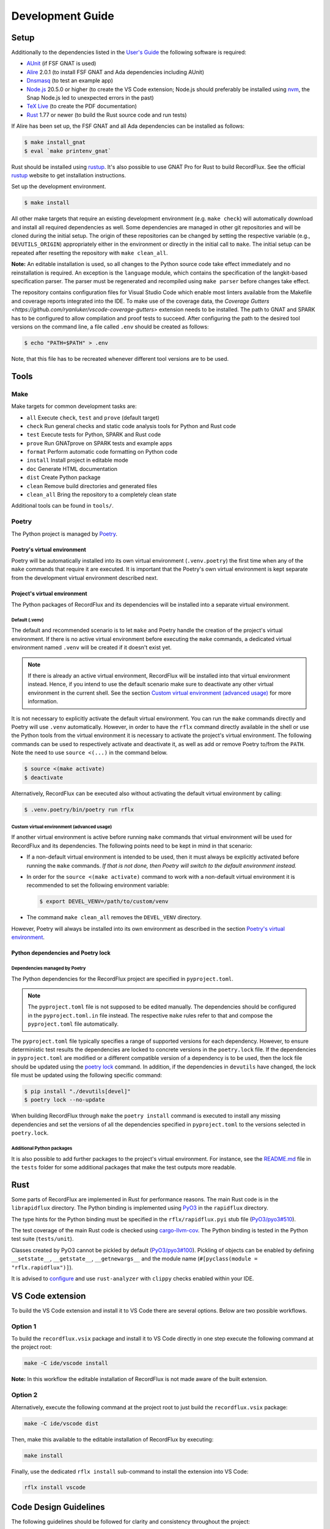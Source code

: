 =================
Development Guide
=================

Setup
=====

Additionally to the dependencies listed in the `User's Guide <https://docs.adacore.com/live/wave/recordflux/html/recordflux_ug/index.html>`_ the following software is required:

- `AUnit <https://github.com/AdaCore/aunit>`_ (if FSF GNAT is used)
- `Alire <https://alire.ada.dev/>`_ 2.0.1 (to install FSF GNAT and Ada dependencies including AUnit)
- `Dnsmasq <https://thekelleys.org.uk/dnsmasq/doc.html>`_ (to test an example app)
- `Node.js <https://nodejs.org/>`_ 20.5.0 or higher (to create the VS Code extension; Node.js should preferably be installed using `nvm <https://github.com/nvm-sh/nvm>`_, the Snap Node.js led to unexpected errors in the past)
- `TeX Live <https://tug.org/texlive/>`_ (to create the PDF documentation)
- `Rust <https://www.rust-lang.org/>`_ 1.77 or newer (to build the Rust source code and run tests)

If Alire has been set up, the FSF GNAT and all Ada dependencies can be installed as follows:

.. code:: console

   $ make install_gnat
   $ eval `make printenv_gnat`

Rust should be installed using `rustup <https://rustup.rs/>`_.
It's also possible to use GNAT Pro for Rust to build RecordFlux.
See the official `rustup <https://rustup.rs/>`_ website to get installation instructions.

Set up the development environment.

.. code:: console

   $ make install

All other make targets that require an existing development environment (e.g. ``make check``) will automatically download and install all required dependencies as well.
Some dependencies are managed in other git repositories and will be cloned during the initial setup.
The origin of these repositories can be changed by setting the respective variable (e.g., ``DEVUTILS_ORIGIN``) appropriately either in the environment or directly in the initial call to ``make``.
The initial setup can be repeated after resetting the repository with ``make clean_all``.

**Note:**
An editable installation is used, so all changes to the Python source code take effect immediately and no reinstallation is required.
An exception is the ``language`` module, which contains the specification of the langkit-based specification parser.
The parser must be regenerated and recompiled using ``make parser`` before changes take effect.

The repository contains configuration files for Visual Studio Code which enable most linters available from the Makefile and coverage reports integrated into the IDE.
To make use of the coverage data, the `Coverage Gutters <https://github.com/ryanluker/vscode-coverage-gutters>` extension needs to be installed.
The path to GNAT and SPARK has to be configured to allow compilation and proof tests to succeed.
After configuring the path to the desired tool versions on the command line, a file called ``.env`` should be created as follows:

.. code:: console

   $ echo "PATH=$PATH" > .env

Note, that this file has to be recreated whenever different tool versions are to be used.

Tools
=====

Make
----

Make targets for common development tasks are:

- ``all`` Execute ``check``, ``test`` and ``prove`` (default target)
- ``check`` Run general checks and static code analysis tools for Python and Rust code
- ``test`` Execute tests for Python, SPARK and Rust code
- ``prove`` Run GNATprove on SPARK tests and example apps
- ``format`` Perform automatic code formatting on Python code
- ``install`` Install project in editable mode
- ``doc`` Generate HTML documentation
- ``dist`` Create Python package
- ``clean`` Remove build directories and generated files
- ``clean_all`` Bring the repository to a completely clean state

Additional tools can be found in ``tools/``.

Poetry
------

The Python project is managed by `Poetry <https://python-poetry.org/>`_.

Poetry's virtual environment
^^^^^^^^^^^^^^^^^^^^^^^^^^^^

Poetry will be automatically installed into its own virtual environment (``.venv.poetry``) the first time when any of the ``make`` commands that require it are executed.
It is important that the Poetry's own virtual environment is kept separate from the development virtual environment described next.

Project's virtual environment
^^^^^^^^^^^^^^^^^^^^^^^^^^^^^

The Python packages of RecordFlux and its dependencies will be installed into a separate virtual environment.

Default (.venv)
"""""""""""""""

The default and recommended scenario is to let ``make`` and Poetry handle the creation of the project's virtual environment.
If there is no active virtual environment before executing the ``make`` commands, a dedicated virtual environment named ``.venv`` will be created if it doesn't exist yet.

.. note::
   If there is already an active virtual environment, RecordFlux will be installed into that virtual environment instead.
   Hence, if you intend to use the default scenario make sure to deactivate any other virtual environment in the current shell.
   See the section `Custom virtual environment (advanced usage)`_ for more information.

It is not necessary to explicitly activate the default virtual environment.
You can run the ``make`` commands directly and Poetry will use ``.venv`` automatically.
However, in order to have the ``rflx`` command directly available in the shell or use the Python tools from the virtual environment it is necessary to activate the project's virtual environment.
The following commands can be used to respectively activate and deactivate it, as well as add or remove Poetry to/from the ``PATH``.
Note the need to use ``source <(...)`` in the command below.

.. code:: console

   $ source <(make activate)
   $ deactivate

Alternatively, RecordFlux can be executed also without activating the default virtual environment by calling:

.. code:: console

  $ .venv.poetry/bin/poetry run rflx

Custom virtual environment (advanced usage)
"""""""""""""""""""""""""""""""""""""""""""

If another virtual environment is active before running ``make`` commands that virtual environment will be used for RecordFlux and its dependencies.
The following points need to be kept in mind in that scenario:

* If a non-default virtual environment is intended to be used, then it must always be explicitly activated before running the ``make`` commands.
  *If that is not done, then Poetry will switch to the default environment instead.*
* In order for the ``source <(make activate)`` command to work with a non-default virtual environment it is recommended to set the following environment variable:

  .. code:: console

    $ export DEVEL_VENV=/path/to/custom/venv

* The command ``make clean_all`` removes the ``DEVEL_VENV`` directory.

However, Poetry will always be installed into its own environment as described in the section `Poetry's virtual environment`_.

Python dependencies and Poetry lock
^^^^^^^^^^^^^^^^^^^^^^^^^^^^^^^^^^^

Dependencies managed by Poetry
""""""""""""""""""""""""""""""

The Python dependencies for the RecordFlux project are specified in ``pyproject.toml``.

.. note::
   The ``pyproject.toml`` file is not supposed to be edited manually.
   The dependencies should be configured in the ``pyproject.toml.in`` file instead.
   The respective ``make`` rules refer to that and compose the ``pyproject.toml`` file automatically.

The ``pyproject.toml`` file typically specifies a range of supported versions for each dependency.
However, to ensure deterministic test results the dependencies are locked to concrete versions in the ``poetry.lock`` file.
If the dependencies in ``pyproject.toml`` are modified or a different compatible version of a dependency is to be used, then the lock file should be updated using the `poetry lock <https://python-poetry.org/docs/cli/#lock>`_ command.
In addition, if the dependencies in ``devutils`` have changed, the lock file must be updated using the following specific command:

.. code:: console

   $ pip install "./devutils[devel]"
   $ poetry lock --no-update

When building RecordFlux through ``make`` the ``poetry install`` command is executed to install any missing dependencies and set the versions of all the dependencies specified in ``pyproject.toml`` to the versions selected in ``poetry.lock``.

Additional Python packages
""""""""""""""""""""""""""

It is also possible to add further packages to the project's virtual environment.
For instance, see the `README.md <../../tests/README.md>`_ file in the ``tests`` folder for some additional packages that make the test outputs more readable.

Rust
====

Some parts of RecordFlux are implemented in Rust for performance reasons.
The main Rust code is in the ``librapidflux`` directory.
The Python binding is implemented using `PyO3 <https://pyo3.rs/>`_ in the ``rapidflux`` directory.

The type hints for the Python binding must be specified in the ``rflx/rapidflux.pyi`` stub file (`PyO3/pyo3#510 <https://github.com/PyO3/pyo3/issues/510>`_).

The test coverage of the main Rust code is checked using `cargo-llvm-cov <https://github.com/taiki-e/cargo-llvm-cov>`_.
The Python binding is tested in the Python test suite (``tests/unit``).

Classes created by PyO3 cannot be pickled by default (`PyO3/pyo3#100 <https://github.com/PyO3/pyo3/issues/100>`_).
Pickling of objects can be enabled by defining ``__setstate__``, ``__getstate__``, ``__getnewargs__`` and the module name (``#[pyclass(module = "rflx.rapidflux")]``).

It is advised to `configure <https://rust-analyzer.github.io/manual.html#installation>`_ and use ``rust-analyzer`` with ``clippy`` checks enabled within your IDE.

VS Code extension
=================

To build the VS Code extension and install it to VS Code there are several options.
Below are two possible workflows.

Option 1
--------

To build the ``recordflux.vsix`` package and install it to VS Code directly in one step execute the following command at the project root:

.. code:: console

   make -C ide/vscode install

**Note:**
In this workflow the editable installation of RecordFlux is not made aware of the built extension.

Option 2
--------

Alternatively, execute the following command at the project root to just build the ``recordflux.vsix`` package:

.. code:: console

   make -C ide/vscode dist

Then, make this available to the editable installation of RecordFlux by executing:

.. code:: console

   make install

Finally, use the dedicated ``rflx install`` sub-command to install the extension into VS Code:

.. code:: console

   rflx install vscode

Code Design Guidelines
======================

The following guidelines should be followed for clarity and consistency throughout the project:

- The formatting of error messages should be consistent. An error message starts with a lowercase letter and identifiers are highlighted by double quotes.
- Private functions are prefered over inner functions. Long inner functions can impede the comprehension of a function.
- Internal methods are prefixed by a single underscore.
- The methods of a class are sorted to make it easer to identify the public interface of a class:
   1. Special methods (starting and ending with double underscores)
   2. Public methods
   3. Internal methods (starting with single underscore).

Pull requests
=============

We accept pull requests `via GitHub <https://github.com/AdaCore/RecordFlux/compare>`_.
To contribute to the project, fork it under your own GitHub user and perform your changes on a topic branch.
Ideally, create an issue in the upstream repository describing the problem you would like to solve and your intention to work on it.
This will help us to point you to potential prior work and discuss your idea.
Your branch should be named ``issue_<ISSUE_NUMBER>``, e.g. ``issue_694`` where #694 is the ticket you created, and the issue should be linked in the PR (by adding ``Closes #<ISSUE_NUMBER>`` in the PR description).
Ideally, the PR title is prefixed with ``Issue <ISSUE_NUMBER>:``.
For small (!) changes descriptive branch names without a ticket are acceptable.

When submitting a pull request, your topic branch should be rebased to the current upstream ``main`` branch.
Verify that all automatic checks performed by ``make check``, ``make test`` and ``make prove`` succeed before submitting the PR.
For Python code we follow and automatically enforce the coding style of `Black <https://pypi.org/project/black/>`_.
You can format your code automatically using the ``make format`` target on the command line.
For Ada code (examples as well as generated code) please follow `our Ada style guide <https://github.com/Componolit/ada-style>`_.

We enforce 100% branch coverage for Python code using `pytest <https://pytest.org>`_.
Make sure to add relevant test cases to achieve that for your code.
See the `test documentation <https://github.com/AdaCore/RecordFlux/blob/main/tests/README.md>`_ and have a look at the existing test cases in the ``tests`` directory to get an idea of the structure of our test suite.
Our Python code is also statically type-checked using `mypy <http://mypy-lang.org/>`_.
Make sure to include the required type annotations with your code.

Your code will be reviewed by at least one core developer before inclusion into the project.
Don’t be discouraged should we have many comments and ask you for a lot of changes to your pull request.
This even happens to the most experienced developers in our project and we consider these discussions an essential part of the development process and a necessity to maintain high quality.
Don’t hesitate to open an issue if you have any question or submit the pull request in draft mode first.

If the code review reveals that changes are required, the necessary changes should be added in a new commit and the corresponding review comment should be answered.
This makes it easier for a reviewer to track which issues were addressed.
All review comments must be set to resolved by a reviewer before a pull request can be merged.
Force pushing is required and accepted for rebasing to the base branch.
Commits may be squashed before the pull request is merged to prevent a high number of "Fix review comments" commits.
Squashing should be avoided before the changes have been accepted by all reviewers.

Development loop
================

The following is a suggested workflow that should fit many scenarios.
When working on a change, it is a good idea to use the following commands often:

.. code:: console

   $ make format && make check

The first command formats the code, while the second runs various checks, including type checks.
This should catch a variety of syntax and typing errors.

Test suite
----------

While developing, it can be useful to test the code on a single example (e.g. a RecordFlux spec that contains the new feature to develop, or triggers the bug to fix, etc).
Once the desired behavior is achieved, one can test the change on the larger test suite, e.g., using ``make test``.

If individual tests fail, the code needs to be fixed or the test changed.
Knowing which action should be done requires checking out the unit test code.

RecordFlux's test suite is composed of both Rust and Python tests.
``pytest`` is used to test Python code.
Rust's built-in ``test`` is used in conjunction with ``rstest``, which adds useful features such as fixtures and parameterized tests.
More information can be found in the `rstest documentation <https://docs.rs/rstest/latest/rstest/>`_.

Python tests
^^^^^^^^^^^^

Here are some tips to use ``pytest`` efficiently:
Individual failing tests can be run with a command like this:

.. code:: console

   $ pytest -k testname tests/unit

Other useful options of ``pytest`` include:

- ``--last-failed`` or ``--lf`` runs only the tests that failed during the last run of ``pytest``.
- ``--exitfirst`` or ``-x`` stops at the first error.
- ``-n <number>`` specifies the number of tests to run in parallel.
- The full path to a test can be given using the syntax ``pytest path/to/test.py::test_foo``.

Rust tests
^^^^^^^^^^

The Rust test suite can be invoked using ``make``:

.. code:: console

    $ make test_rapidflux

This will run the whole test suite, compute code coverage, and finally try to generate some mutations to check that the tests are still able to catch these mistakes.

As generating code mutations (and testing them) can take time, it is possible to only run tests and compute code coverage using the following command:

.. code:: console

    $ make test_rapidflux_coverage

It is possible to run a single test or a subset of them by specifying their module.
The example below only runs tests related to the module ``diagnostics::errors``:

.. code:: console

    $ cargo nextest run diagnostics::errors

It is also possible to run a single test like this:

.. code:: console

    $ cargo nextest run path::to::module::tests::<test_name>

Note that advanced test filtering can be achieved using cargo-nextest's `DSL <https://nexte.st/docs/filtersets/reference/>`_.
It is recommended to use ``cargo-nextest`` instead of the default ``cargo-test`` because it brings a lot of additional features.

Tests with side effects
"""""""""""""""""""""""

Be aware of potential side effects (e.g., registering source code) when authoring tests.
When side effects can't be avoided, it is possible to prevent a test from being run at the same time as other tests using the ``#[serial]`` attribute.
The ``#[parallel]`` attribute can be used for tests that may be run in parallel without clashing with tests marked as ``#[serial]``.
In general, this attribute should be only used to test functionalities that relies on global state to work (e.g source code management, logger...).
Having a look to the `serial <https://docs.rs/serial_test/latest/serial_test/>`_ documentation before using this attribute is recommended.
This attribute must always be the **last** attribute of a given test; otherwise, the serial attribute may not work and may cause potential race conditions with other tests.

Doctests
""""""""

When authoring Rust documentation, try to include examples when it makes sense to do so.
Rust examples are automatically compiled and all the assertions will be executed.
This is a good way to make sure that the documentation is always up to date with the current API.
It is also recommended to have a look at the `rustdoc <https://doc.rust-lang.org/rustdoc/what-is-rustdoc.html>`_ book to use ``rustdoc`` efficiently.

Error messages
==============

Philosophy
----------

Error messages should be beginner-friendly while maintaining an efficient workflow for experienced users.

Phrasing
--------

This section applies to all types of descriptions within error messages (verifier and validator).
When composing error messages, adhere to the following guidelines:

1.
   Error messages should be brief and to the point, rather than full English sentences, providing concise explanations of the diagnostic.
2.
   Ensure that the message cannot be misinterpreted by users.
   If there is potential ambiguity, make efforts to clarify it.
3.
   Consider that error messages may be viewed within an IDE or any program supporting Language Server Protocol (LSP).
   Some code editors may display error messages alongside the user's code or in a designated area (e.g., VSCode's "problem" menu).
   Keep this in mind to enhance the user experience when these messages are presented.

Diagnostic fields
-----------------

Error messages represent the interface between RecordFlux and the user.
They are composed of 4 sections that serve different purposes:

1.
   The actual error message.
2.
   The user's code with some relevant annotations.
3.
   An optional "note" part that adds relevant information to the error message shown above.
4.
   An optional "help" section that contains possible fixes, further explanations about the error, and how it could be resolved.

Error Message
-------------

This section contains the actual error message.
The error message should be short, descriptive and start with a capital letter.
The message should be as beginner-friendly as possible.
However, sometimes it's not always possible to write a beginner-friendly error message because the error is too complicated to be explained in a single sentence.
In those cases, try to phrase the error in a way that an intermediate or expert user could understand and iterate quickly in the edit/check cycle.
This message isn't meant to be a **complete English sentence** but rather a **short and descriptive message**.
The message should appear in **bold** and be preceded by the following message in red: ``error:``.
The prefix represents the diagnostic's severity; it can be one of the following:

- error (in red)
- warning (in yellow)
- info (in blue)
- help (in light blue)
- note (in yellow)

Example
^^^^^^^

This following sentence:

.. code:: console

    Type "Foo" is not declared

Should rather be:

.. code:: console

    Undeclared type "Foo"

A complete example should be:

.. code:: console

   error: Undeclared type "Foo"

User code
---------

This section is used to show the user's code with relevant annotations to provide the user with visual explanations about the actual problem in their code.
It **must show the actual user code** and not a pretty-printed version of it based on a syntax tree or any other data structure.
Spans are used to highlight problematic parts of the user's code.
The caret ``^`` character is used for that purpose.
If the user's terminal supports it, these must be displayed in red.
It's also possible to add an optional description next to a span to give more details to the user.
These description are displayed in blue.
Note that source file lines are also displayed in this section to make the error easier to locate.
If there is more than one line gap between two annotations, the representation must not show these lines as they represent useless information.
In this case, three dots (``...``) should be displayed.
This section is always preceded by an arrow followed by the file path relative to current working directory, a line number, and a column offset.
The same rules apply when the content is in the form of a diff.

Examples
^^^^^^^^

.. code:: console

   --> atm.rflx:20:3:
    20 | type Cell (Cell_Format : Cell_Type) is
              ^^^^ In this message declaration
        ...
    23 |          then Generic_Flow_Control
    24 |             if Cell_Format = UNI
                        ^^^^^^^^^^^^^^^^^ If this condition is met
        ...
    31 |       Virtual_Channel_Identifier : Virtual_Channel_Identifier
    32 |          then Generic_Flow_Control;
                  ^^^^^^^^^^^^^^^^^^^^^^^^^ Transition goes back to "Generic_Flow_Control"

Notes
-----

This section is optional and should be used to add relevant details to a diagnostic.
Fixes and tips do not belong in this section; such things should be in the hint sections.
Every note is represented as a span labeled with the corresponding explanation next to it.
This section may include a user's code snippet when it's relevant.
The "note" keyword is displayed in yellow.

Examples
^^^^^^^^

.. code:: console

   note: Error can cause other fields to not be aligned to 8 bits

.. code:: console

   note: Type `Foo` is considered as scalar
         --> ethernet.rflx:6:9:
         6 |    type TCI is range 0 .. 2 ** 16 - 1 with Size => 16;
                     ^^^ Type declared here

Hints
-----

This section is dedicated to helping the user by providing possible fixes, explaining potential error causes, etc.
The "hint" keyword is displayed in blue.
Targeting primarily new RecordFlux users, this section is displayed at the end of the error, as experienced users may skip it.
Links to relevant documentation can also be included.
Possible fixes are presented as a diff: additions appear in green and removals in red.


Examples
^^^^^^^^

.. code:: console

   help: 42 mod 8 = 2, thus this size is not a multiple of 8
   help: Sizes are represented as a number of bits, not bytes; Did you mean:
         --> wireguard.rflx
         28 | + with Size => 42 * 8
         28 | - with Size => 42

.. code:: console

    help: Remove transition to "Number" in "Value" (this may not be the desired behavior)
          --> wireguard.rflx
          11 | -         then Number
          12 | -            if Number = 2

Full examples
-------------

.. code:: console

    error: Maximum bound exceeds limit (2**63 - 1)
           --> bad.rflx3:10
           3 | type Integer is range 0 .. 2 ** 64 - 1 with Size => 8 * 8;
                                          ^^^^^^^ Value is too big

    help: Maximum value of the upper bound is `2**63 - 1`
    help: Consider using `Opaque` instead (see the `Opaque` type at https://docs.adacore.com/live/wave/recordflux/html/recordflux_lr/language_reference.html#message-types)


.. code:: console

   error: Structure contains cycle
          --> wireguard.rflx:7:10
          7  |        type Bad_Message is
              ...
          9  |            Number : Code;
                          ^^^^^^^^^^^^^ Next field is implicitly `Value`

          10 |            Value : Integer
          11 |               then Number
                             ^^^^^^^^^^^ Transition may produce a cycle `Number`

          12 |                    if Number = 2
                                  ^^^^^^^^^^^^^ Condition leads to a circular reference to `Number` if it holds true

    note: Sound message must not contain a cycle

    help: Remove transition to "Number" in "Value" (this may not be the desired behavior)
          --> wireguard.rflx
          11 | -             then Number
          12 | -                 if Number = 2


.. code:: console

    error: Condition is always true
           --> wireguard.rflx:18:56
           16 |    Reserved : Reserved
           17 |        then Sender
           18 |            if Message_Type = Handshake_Init or Message_Type = Handshake_Init
                                                               ^^^^^^^^^^^^^^^^^^^^^^^^^^^^^

    help: Remove the affected condition:
          18 | + if Message_Type = Handshake_Init
          18 | - if Message_Type = Handshake_Init or Message_Type = Handshake_Init
    help: Check that your condition is not erroneous

.. code:: console

   warning: condition might always be true
            --> foo.rflx:37:12:
            36 |       then Other
            37 |          if Foo = Field and Bad = Baz
                             ^^^^^^^^^^^^^^^^^^^^^^^^^

Validator
---------

Validator's error messages resemble the checker's error messages and largely follow the guidelines mentioned earlier, with a few exceptions.

The validator's diagnostic includes the following sections:

1.
    Tests actually run by RecordFlux
2.
    A failure list with detailed explanations
3.
    If enabled, the coverage report
4.
    A final line reporting the number of tests run, failed, and succeeded


Tests run
^^^^^^^^^

This part displays tests as they are run by RecordFlux.
A test can either pass or fail.
The word ``PASSED`` is shown in green, and ``FAILED`` is displayed in red.

.. code:: console

    PASSED  tests/examples/data/wireguard/handshake/valid/wg_cookie_response.raw
    FAILED  tests/examples/data/wireguard/handshake/valid/wg_handshake_init.raw
    FAILED  tests/examples/data/wireguard/handshake/valid/wg_handshake_response.raw
    PASSED  tests/examples/data/wireguard/handshake/valid/wg_transport.raw
    PASSED  tests/examples/data/wireguard/handshake/invalid/wg_handshake_init_no_sender.raw
    PASSED  tests/examples/data/wireguard/handshake/invalid/wg_handshake_response_no_receiver.raw
    PASSED  tests/examples/data/wireguard/handshake/invalid/wg_handshake_response_no_sender.raw
    PASSED  tests/examples/data/wireguard/handshake/invalid/wg_invalid_type.raw
    PASSED  tests/examples/data/wireguard/handshake/invalid/wg_reserved_field_not_zero.raw

Failures
^^^^^^^^

This part serves as a list of errors accompanied by detailed explanations.
Each error message is preceded by the sample that triggered the error.
The format for each error message remains consistent with the guidelines outlined in the previous section.
However, a hex dump may be included if relevant.
This section is demarcated by two lines of equal signs (``=``).
Each test name is enclosed by dash characters (``-``).

Example
"""""""

.. code:: console

    =========================== Failures ======================================
     ----- tests/examples/data/wireguard/handshake/valid/wg_handshake_init.raw -----
      error: Cannot set value for field "Reserved"
             --> wireguard.rflx:15:12
             15 | Reserved : Reserved
                  ^^^^^^^^ Value cannot be set to `16777215`

      help: Value `16777215` is not in the range `0 .. 0`
            --> wireguard.rflx:11:4
            11 |    type Reserved is range 0 .. 0 with Size => 3 * 8;
                         ^^^^^^^^ Declared here

     ----- tests/examples/data/wireguard/handshake/valid/wg_handshake_response.raw -
      error: Parsed message is shorter than the sample
             --> wireguard.rflx:13:4
             13 |    type Handshake is
                          ^^^^^^^^^ This message
      note: Parsed message has a length of 32 bits but the sample message is 24 bits long
      note: Exceeding bytes:
            --> Hex dump
            xxxx | cafe cafe cafe cafe
            xxxx | cafe cafe cafe cafe
                   ^^^^^^^^^^^^^^^^^^^ Unused bytes

     ----- tests/examples/data/wireguard/handshake/valid/wg_handshake_response.raw -
      error: Sample message is too small
             --> wireguard.rflx:13:4
             13 |    type Handshake is
                          ^^^^^^^^^ This message
                 ...
             56 |         Mac_Second : Opaque
                          ^^^^^^^^^^ Missing data to parse this field

      note: Parser failed because the sample message is smaller than the specification
      note: 6 bits are missing for the parser to parse the message

    ================================================================================
